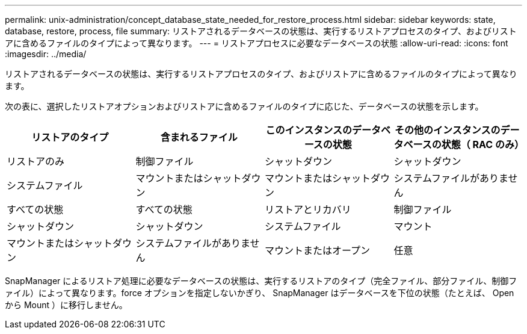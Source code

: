 ---
permalink: unix-administration/concept_database_state_needed_for_restore_process.html 
sidebar: sidebar 
keywords: state, database, restore, process, file 
summary: リストアされるデータベースの状態は、実行するリストアプロセスのタイプ、およびリストアに含めるファイルのタイプによって異なります。 
---
= リストアプロセスに必要なデータベースの状態
:allow-uri-read: 
:icons: font
:imagesdir: ../media/


[role="lead"]
リストアされるデータベースの状態は、実行するリストアプロセスのタイプ、およびリストアに含めるファイルのタイプによって異なります。

次の表に、選択したリストアオプションおよびリストアに含めるファイルのタイプに応じた、データベースの状態を示します。

|===
| リストアのタイプ | 含まれるファイル | このインスタンスのデータベースの状態 | その他のインスタンスのデータベースの状態（ RAC のみ） 


 a| 
リストアのみ
 a| 
制御ファイル
 a| 
シャットダウン
 a| 
シャットダウン



 a| 
システムファイル
 a| 
マウントまたはシャットダウン
 a| 
マウントまたはシャットダウン
 a| 
システムファイルがありません



 a| 
すべての状態
 a| 
すべての状態
 a| 
リストアとリカバリ
 a| 
制御ファイル



 a| 
シャットダウン
 a| 
シャットダウン
 a| 
システムファイル
 a| 
マウント



 a| 
マウントまたはシャットダウン
 a| 
システムファイルがありません
 a| 
マウントまたはオープン
 a| 
任意

|===
SnapManager によるリストア処理に必要なデータベースの状態は、実行するリストアのタイプ（完全ファイル、部分ファイル、制御ファイル）によって異なります。force オプションを指定しないかぎり、 SnapManager はデータベースを下位の状態（たとえば、 Open から Mount ）に移行しません。
